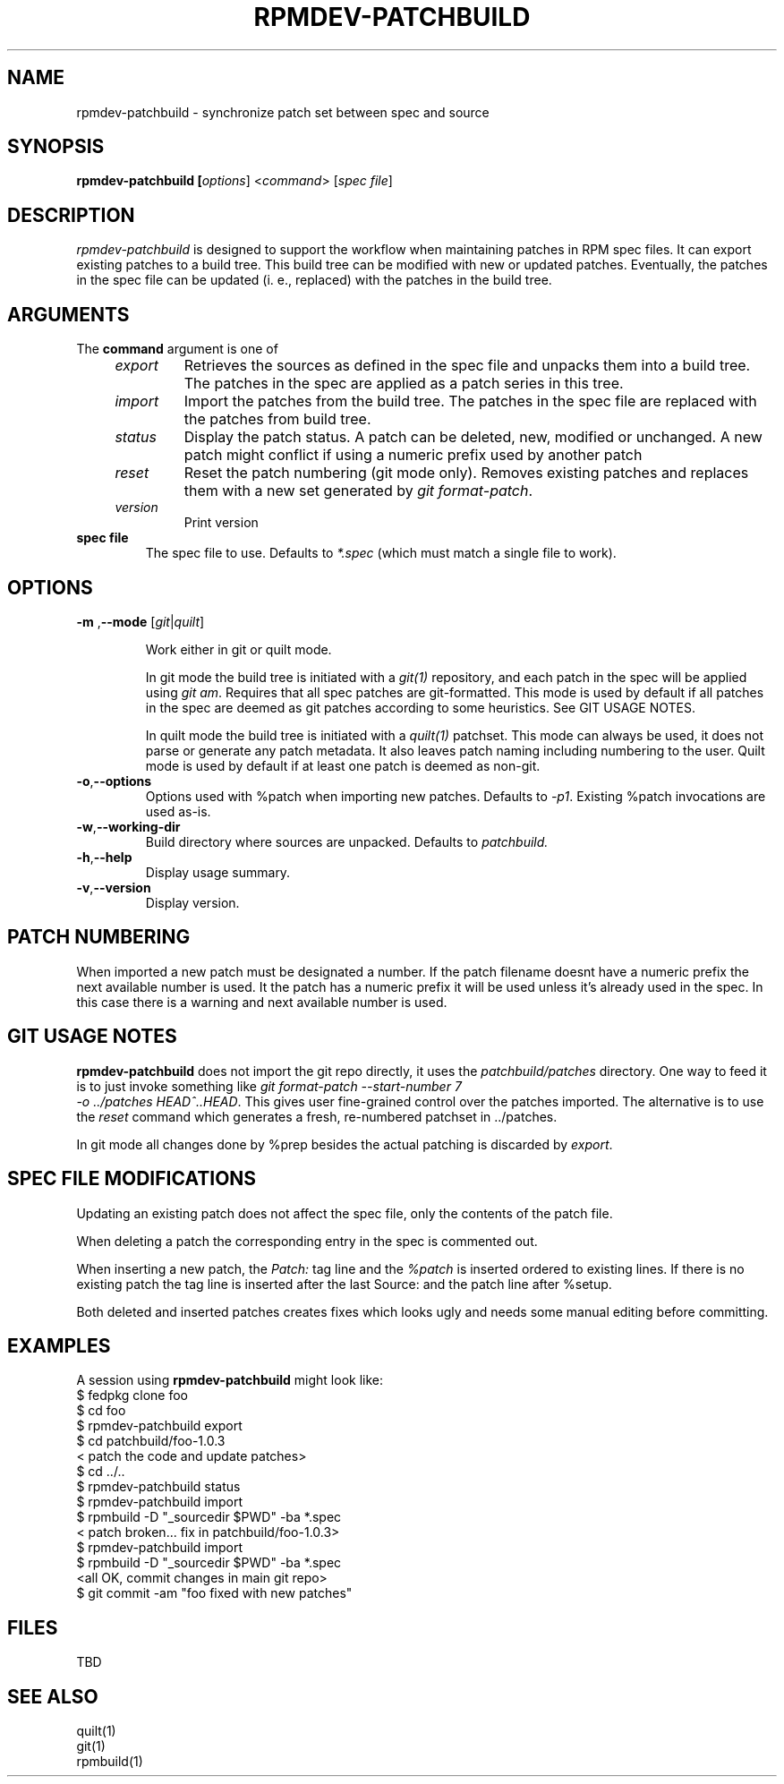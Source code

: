 .TH RPMDEV-PATCHBUILD "1" "Last change: Aug 2015" "rpmdev-pathcbuild @VERSION" "User Commands"
.SH NAME
rpmdev-patchbuild - synchronize patch set between spec and source
.SH SYNOPSIS
.B rpmdev-patchbuild [\fIoptions\fR] <\fIcommand\fR> [\fIspec file\fR]
.SH DESCRIPTION
\fIrpmdev-patchbuild\fR is designed to support the workflow when
maintaining patches in RPM spec files. It can export existing
patches to a build tree. This build tree can be modified with new
or updated patches. Eventually, the patches in the spec file can
be updated (i. e., replaced) with the patches in the build tree.
.SH ARGUMENTS
The \fBcommand\fR argument is one of
.RS 4
.TP
\fIexport\fR
Retrieves the sources as defined in the spec file and unpacks them into
a build tree. The patches in the spec are applied as a patch series in this
tree.
.TP
\fIimport\fR
Import the patches from the build tree. The patches in the spec file are
replaced with the patches from build tree.
.TP
\fIstatus\fR
Display the patch status. A patch can be deleted, new, modified or
unchanged. A new patch might conflict if using a numeric prefix used
by another patch
.TP
\fIreset\fR
Reset the patch numbering (git mode only). Removes existing patches and
replaces them with a new set generated by \fIgit format-patch\fR.
.TP
\fIversion\fR
Print version
.RE
.TP
\fBspec file\fR
The spec file to use. Defaults to \fI*.spec\fR (which must match a single
file to work).

.SH OPTIONS
.TP
\fB\-m\fR ,\fB\-\-mode\fR [\fIgit\fR|\fIquilt\fR]

Work either in  git or quilt mode.
.IP
In git mode the build tree is initiated with a \fIgit(1)\fR
repository, and each patch in the spec will be applied using
\fIgit am\fR. Requires that all spec patches are git-formatted.
This mode is used by default if all patches in the spec are deemed
as git patches according to some heuristics. See GIT USAGE NOTES.
.IP
In quilt mode the build tree is initiated with a \fIquilt(1)\fR
patchset. This mode can always be used, it does not parse or generate
any patch metadata. It also leaves patch naming including numbering
to the user. Quilt mode is used by default if at least one patch is
deemed as non-git.
.TP
\fB-o\fR,\fB\-\-options\fR
Options used with  %patch when importing new patches. Defaults to
\fI-p1\fR. Existing %patch invocations are used as-is.
.TP
\fB-w\fR,\fB\-\-working-dir\fR
Build directory where sources are unpacked. Defaults to \fIpatchbuild\fr.
.TP
\fB\-h\fR,\fB\-\-help\fR
Display usage summary.
.TP
\fB\-v\fR,\fB\-\-version\fR
Display version.

.SH PATCH NUMBERING
When imported a new patch must be designated a number. If the patch
filename doesnt have a numeric prefix the next available number is
used. It the patch has a numeric prefix it will be used unless it's
already used in the spec. In this case there is a warning and next
available number is used.

.SH GIT USAGE NOTES
\fBrpmdev-patchbuild\fR does not import the git repo directly, it
uses the \fIpatchbuild/patches\fR directory. One way to feed it
is to just invoke something like \fIgit format-patch \-\-start-number 7
 \-o ../patches HEAD^..HEAD\fR. This gives user fine-grained control over
the patches imported. The alternative is to use the \fIreset\fR command
which generates a fresh, re-numbered patchset in ../patches.
.P
In git mode all changes done by %prep besides the actual patching is
discarded by \fIexport\fR.

.SH SPEC FILE MODIFICATIONS
Updating an existing patch does not affect the spec file, only the contents
of the patch file.
.P
When deleting a patch the corresponding entry in the spec is commented
out.
.P
When inserting a new patch, the \fIPatch:\fR tag line and the \fI%patch\fR
is inserted ordered to existing lines. If there is no existing patch the
tag line is inserted after the last Source: and the patch line after %setup.
.P
Both deleted and inserted patches creates fixes which looks ugly and needs
some manual editing before committing.



.SH EXAMPLES
A session using \fBrpmdev-patchbuild\fR might look like:
.nf
    $ fedpkg clone foo
    $ cd foo
    $ rpmdev-patchbuild export
    $ cd patchbuild/foo-1.0.3
    < patch the code and update patches>
    $ cd ../..
    $ rpmdev-patchbuild status
    $ rpmdev-patchbuild import
    $ rpmbuild -D "_sourcedir $PWD" -ba *.spec
    < patch broken... fix in patchbuild/foo-1.0.3>
    $ rpmdev-patchbuild import
    $ rpmbuild -D "_sourcedir $PWD" -ba *.spec
    <all OK, commit changes in main git repo>
    $ git commit -am "foo fixed with new patches"
.fi

.SH FILES
TBD

.SH SEE ALSO

quilt(1)
.br
git(1)
.br
rpmbuild(1)
